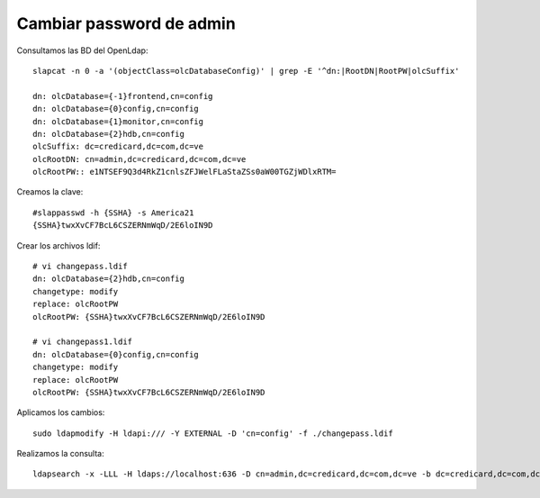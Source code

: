 Cambiar password de admin
===========================

Consultamos las BD del OpenLdap::

  slapcat -n 0 -a '(objectClass=olcDatabaseConfig)' | grep -E '^dn:|RootDN|RootPW|olcSuffix'
  
  dn: olcDatabase={-1}frontend,cn=config
  dn: olcDatabase={0}config,cn=config
  dn: olcDatabase={1}monitor,cn=config
  dn: olcDatabase={2}hdb,cn=config
  olcSuffix: dc=credicard,dc=com,dc=ve
  olcRootDN: cn=admin,dc=credicard,dc=com,dc=ve
  olcRootPW:: e1NTSEF9Q3d4RkZ1cnlsZFJWelFLaStaZSs0aW00TGZjWDlxRTM=

Creamos la clave::

  #slappasswd -h {SSHA} -s America21
  {SSHA}twxXvCF7BcL6CSZERNmWqD/2E6loIN9D

Crear los archivos ldif::

  # vi changepass.ldif
  dn: olcDatabase={2}hdb,cn=config
  changetype: modify
  replace: olcRootPW
  olcRootPW: {SSHA}twxXvCF7BcL6CSZERNmWqD/2E6loIN9D
  
  # vi changepass1.ldif
  dn: olcDatabase={0}config,cn=config
  changetype: modify
  replace: olcRootPW
  olcRootPW: {SSHA}twxXvCF7BcL6CSZERNmWqD/2E6loIN9D
  

Aplicamos los cambios::
  
  sudo ldapmodify -H ldapi:/// -Y EXTERNAL -D 'cn=config' -f ./changepass.ldif
  

Realizamos la consulta::

  ldapsearch -x -LLL -H ldaps://localhost:636 -D cn=admin,dc=credicard,dc=com,dc=ve -b dc=credicard,dc=com,dc=ve -w S3guridadccr2025.
